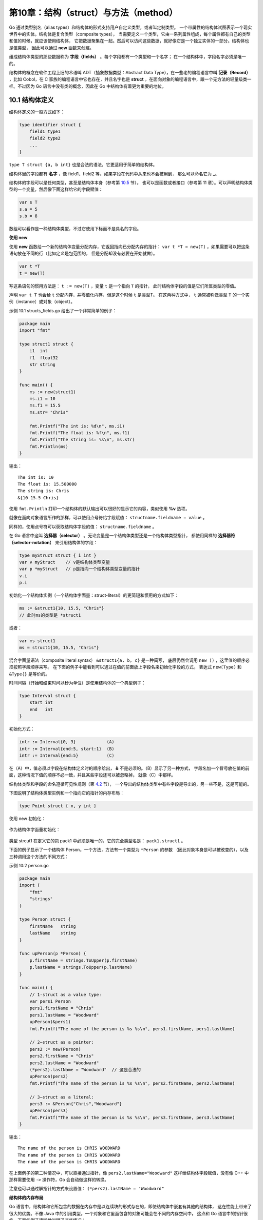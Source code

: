 第10章：结构（struct）与方法（method）
=======================================

Go 通过类型别名（alias types）和结构体的形式支持用户自定义类型，或者叫定制类型。
一个带属性的结构体试图表示一个现实世界中的实体。结构体是复合类型（composite types），
当需要定义一个类型，它由一系列属性组成，每个属性都有自己的类型和值的时候，就应该使用结构体，
它把数据聚集在一起。然后可以访问这些数据，就好像它是一个独立实体的一部分。结构体也是值类型，
因此可以通过 **new** 函数来创建。

组成结构体类型的那些数据称为 **字段（fields）** 。每个字段都有一个类型和一个名字；
在一个结构体中，字段名字必须是唯一的。

结构体的概念在软件工程上旧的术语叫 ADT（抽象数据类型：Abstract Data Type），在一些老的编程语言中叫 
**记录（Record）** ，比如 Cobol，在 C 家族的编程语言中它也存在，并且名字也是 
**struct** ，在面向对象的编程语言中，跟一个无方法的轻量级类一样。不过因为
Go 语言中没有类的概念，因此在 Go 中结构体有着更为重要的地位。

10.1 结构体定义
-----------------

结构体定义的一般方式如下：

.. code:: go

    type identifier struct {
        field1 type1
        field2 type2
        ...
    }

``type T struct {a, b int}`` 也是合法的语法，它更适用于简单的结构体。

结构体里的字段都有 **名字** ，像 field1、field2 等，如果字段在代码中从来也不会被用到，
那么可以命名它为 **_**。

结构体的字段可以是任何类型，甚至是结构体本身（参考第 `10.5 <10.5.md>`__ 节），
也可以是函数或者接口（参考第 11 章）。可以声明结构体类型的一个变量，然后像下面这样给它的字段赋值：

.. code:: go

    var s T
    s.a = 5
    s.b = 8

数组可以看作是一种结构体类型，不过它使用下标而不是具名的字段。

**使用 new**

使用 **new** 函数给一个新的结构体变量分配内存，它返回指向已分配内存的指针： 
``var t *T = new(T)`` ，如果需要可以把这条语句放在不同的行（比如定义是包范围的，
但是分配却没有必要在开始就做）。

.. code:: go

    var t *T
    t = new(T)

写这条语句的惯用方法是： ``t := new(T)`` ，变量 ``t`` 是一个指向 ``T`` 的指针，
此时结构体字段的值是它们所属类型的零值。

声明 ``var t T`` 也会给 ``t`` 分配内存，并零值化内存，但是这个时候 ``t`` 是类型T。
在这两种方式中， ``t`` 通常被称做类型 T 的一个实例（instance）或对象（object）。

示例 10.1 structs_fields.go
给出了一个非常简单的例子：

.. code:: go

    package main
    import "fmt"

    type struct1 struct {
        i1  int
        f1  float32
        str string
    }

    func main() {
        ms := new(struct1)
        ms.i1 = 10
        ms.f1 = 15.5
        ms.str= "Chris"

        fmt.Printf("The int is: %d\n", ms.i1)
        fmt.Printf("The float is: %f\n", ms.f1)
        fmt.Printf("The string is: %s\n", ms.str)
        fmt.Println(ms)
    }

输出：

::

    The int is: 10
    The float is: 15.500000
    The string is: Chris
    &{10 15.5 Chris}

使用 ``fmt.Println`` 打印一个结构体的默认输出可以很好的显示它的内容，类似使用 **%v** 选项。

就像在面向对象语言所作的那样，可以使用点号符给字段赋值： ``structname.fieldname = value`` 。

同样的，使用点号符可以获取结构体字段的值： ``structname.fieldname`` 。

在 Go 语言中这叫 **选择器（selector）** 。无论变量是一个结构体类型还是一个结构体类型指针，
都使用同样的 **选择器符（selector-notation）** 来引用结构体的字段：

.. code:: go

    type myStruct struct { i int }
    var v myStruct    // v是结构体类型变量
    var p *myStruct   // p是指向一个结构体类型变量的指针
    v.i
    p.i

初始化一个结构体实例（一个结构体字面量：struct-literal）的更简短和惯用的方式如下：

.. code:: go

        ms := &struct1{10, 15.5, "Chris"}
        // 此时ms的类型是 *struct1

或者：

.. code:: go

        var ms struct1
        ms = struct1{10, 15.5, "Chris"}

混合字面量语法（composite literal syntax） ``&struct1{a, b, c}`` 是一种简写，
底层仍然会调用 ``new ()`` ，这里值的顺序必须按照字段顺序来写。
在下面的例子中能看到可以通过在值的前面放上字段名来初始化字段的方式。
表达式 ``new(Type)`` 和 ``&Type{}`` 是等价的。

时间间隔（开始和结束时间以秒为单位）是使用结构体的一个典型例子：

.. code:: go

    type Interval struct {
        start int
        end   int
    }

初始化方式：

.. code:: go

    intr := Interval{0, 3}            (A)
    intr := Interval{end:5, start:1}  (B)
    intr := Interval{end:5}           (C)

在（A）中，值必须以字段在结构体定义时的顺序给出， **&** 不是必须的。（B）显示了另一种方式，
字段名加一个冒号放在值的前面，这种情况下值的顺序不必一致，并且某些字段还可以被忽略掉，
就像（C）中那样。

结构体类型和字段的命名遵循可见性规则（第 `4.2 <04.2.md>`__ 节），
一个导出的结构体类型中有些字段是导出的，另一些不是，这是可能的。

下图说明了结构体类型实例和一个指向它的指针的内存布局：

.. code:: go

    type Point struct { x, y int }

使用 new 初始化：

.. figure:: /_static/images/10.1_fig10.1-1.jpg
   :alt: 

作为结构体字面量初始化：

.. figure:: /_static/images/10.1_fig10.1-2.jpg
   :alt: 

类型 strcut1 在定义它的包 pack1 中必须是唯一的，它的完全类型名是： ``pack1.struct1`` 。

下面的例子显示了一个结构体 Person，一个方法，方法有一个类型为 ``*Person`` 的参数
（因此对象本身是可以被改变的），以及三种调用这个方法的不同方式：

示例 10.2 person.go

.. code:: go

    package main
    import (
        "fmt"
        "strings"
    )

    type Person struct {
        firstName   string
        lastName    string
    }

    func upPerson(p *Person) {
        p.firstName = strings.ToUpper(p.firstName)
        p.lastName = strings.ToUpper(p.lastName)
    }

    func main() {
        // 1-struct as a value type:
        var pers1 Person
        pers1.firstName = "Chris"
        pers1.lastName = "Woodward"
        upPerson(&pers1)
        fmt.Printf("The name of the person is %s %s\n", pers1.firstName, pers1.lastName)

        // 2—struct as a pointer:
        pers2 := new(Person)
        pers2.firstName = "Chris"
        pers2.lastName = "Woodward"
        (*pers2).lastName = "Woodward"  // 这是合法的
        upPerson(pers2)
        fmt.Printf("The name of the person is %s %s\n", pers2.firstName, pers2.lastName)

        // 3—struct as a literal:
        pers3 := &Person{"Chris","Woodward"}
        upPerson(pers3)
        fmt.Printf("The name of the person is %s %s\n", pers3.firstName, pers3.lastName)
    }

输出：

::

    The name of the person is CHRIS WOODWARD
    The name of the person is CHRIS WOODWARD
    The name of the person is CHRIS WOODWARD

在上面例子的第二种情况中，可以直接通过指针，像 ``pers2.lastName="Woodward"`` 
这样给结构体字段赋值，没有像 C++ 中那样需要使用 ``->`` 操作符，Go 会自动做这样的转换。

注意也可以通过解指针的方式来设置值： ``(*pers2).lastName = "Woodward"``

**结构体的内存布局**

Go 语言中，结构体和它所包含的数据在内存中是以连续块的形式存在的，即使结构体中嵌套有其他的结构体，
这在性能上带来了很大的优势。不像 Java 中的引用类型，一个对象和它里面包含的对象可能会在不同的内存空间中，
这点和 Go 语言中的指针很像。下面的例子清晰地说明了这些情况：

.. code:: go

    type Rect1 struct {Min, Max Point }
    type Rect2 struct {Min, Max *Point }

.. figure:: /_static/images/10.1_fig10.2.jpg
   :alt: 

**递归结构体**

结构体类型可以通过引用自身来定义。这在定义链表或二叉树的元素（通常叫节点）时特别有用，
此时节点包含指向临近节点的链接（地址）。如下所示，链表中的 ``su`` ，树中的 ``ri`` 
和 ``le`` 分别是指向别的节点的指针。

链表：

.. figure:: /_static/images/10.1_fig10.3.jpg
   :alt: 

这块的 ``data`` 字段用于存放有效数据（比如 float64）， ``su`` 指针指向后继节点。

Go 代码：

.. code:: go

    type Node struct {
        data    float64
        su      *Node
    }

链表中的第一个元素叫 ``head`` ，它指向第二个元素；最后一个元素叫 ``tail`` ，它没有后继元素，
所以它的 ``su`` 为 nil 值。当然真实的链接会有很多数据节点，并且链表可以动态增长或收缩。

同样地可以定义一个双向链表，它有一个前趋节点 ``pr`` 和一个后继节点 ``su`` ：

.. code:: go

    type Node struct {
        pr      *Node
        data    float64
        su      *Node
    }

二叉树：

.. figure:: /_static/images/10.1_fig10.4.jpg
   :alt: 

二叉树中每个节点最多能链接至两个节点：左节点（le）和右节点（ri），这两个节点本身又可以有左右节点，
依次类推。树的顶层节点叫根节点（ **root** ），底层没有子节点的节点叫叶子节点（ **leaves** ），
叶子节点的 ``le`` 和 ``ri`` 指针为 nil 值。在 Go 中可以如下定义二叉树：

.. code:: go

    type Tree strcut {
        le      *Tree
        data    float64
        ri      *Tree
    }

**结构体转换**

Go 中的类型转换遵循严格的规则。当为结构体定义了一个 alias 类型时，此结构体类型和它的 
alias 类型都有相同的底层类型，它们可以如示例 10.3 那样互相转换，
同时需要注意其中非法赋值或转换引起的编译错误。

示例 10.3：

.. code:: go

    package main
    import "fmt"

    type number struct {
        f float32
    }

    type nr number   // alias type

    func main() {
        a := number{5.0}
        b := nr{5.0}
        // var i float32 = b   // compile-error: cannot use b (type nr) as type float32 in assignment
        // var i = float32(b)  // compile-error: cannot convert b (type nr) to type float32
        // var c number = b    // compile-error: cannot use b (type nr) as type number in assignment
        // needs a conversion:
        var c = number(b)
        fmt.Println(a, b, c)
    }

输出：

::

    {5} {5} {5}

**练习 10.1** vcard.go：

定义结构体 Address 和 VCard，后者包含一个人的名字、地址编号、出生日期和图像，
试着选择正确的数据类型。构建一个自己的 vcard 并打印它的内容。

::

    提示：
    VCard 必须包含住址，它应该以值类型还是以指针类型放在 VCard 中呢？
    第二种会好点，因为它占用内存少。包含一个名字和两个指向地址的指针的 Address 结构体可以使用 %v 打印：
    {Kersschot 0x126d2b80 0x126d2be0}

**>>参考答案**

.. code:: go

    package main

    import (
        "fmt"
        "time"
    )

    type Address struct {
        Street           string
        HouseNumber      uint32
        HouseNumberAddOn string
        POBox            string
        ZipCode          string
        City             string
        Country          string
    }

    type VCard struct {
        FirstName string
        LastName  string
        NickName  string
        BirtDate  time.Time
        Photo     string
        Addresses map[string]*Address
    }

    func main() {
        addr1 := &Address{"Elfenstraat", 12, "", "", "2600", "Mechelen", "België"}
        addr2 := &Address{"Heideland", 28, "", "", "2640", "Mortsel", "België"}
        addrs := make(map[string]*Address)
        addrs["youth"] = addr1
        addrs["now"] = addr2
        birthdt := time.Date(1956, 1, 17, 15, 4, 5, 0, time.Local)
        photo := "MyDocuments/MyPhotos/photo1.jpg"
        vcard := &VCard{"Ivo", "Balbaert", "", birthdt, photo, addrs}
        fmt.Printf("Here is the full VCard: %v\n", vcard)
        fmt.Printf("My Addresses are:\n %v\n %v", addr1, addr2)
    }

    /* Output:
    Here is the full VCard: &{Ivo Balbaert  Sun Jan 17 15:04:05 +0000 1956 MyDocuments/MyPhotos/photo1.jpg map[now:0x126d57c0 youth:0x126d5500]}
    My Addresses are:
    &{Elfenstraat 12   2600 Mechelen België}
    &{Heideland 28   2640 Mortsel België}
    */

**练习 10.2** personex1.go：

修改 personex1.go，使它的参数 upPerson 不是一个指针，解释下二者的区别。

**>>参考答案**

.. code:: go

    package main

    import (
        "fmt"
        "strings"
    )

    type Person struct {
        firstName string
        lastName  string
    }

    func upPerson(p Person) {
        p.firstName = strings.ToUpper(p.firstName)
        p.lastName = strings.ToUpper(p.lastName)
    }

    func main() {
        // 1- struct as a value type:
        var pers1 Person
        pers1.firstName = "Chris"
        pers1.lastName = "Woodward"
        upPerson(pers1)
        fmt.Printf("The name of the person is %s %s\n", pers1.firstName, pers1.lastName)
        // 2 - struct as a pointer:
        pers2 := new(Person)
        pers2.firstName = "Chris"
        pers2.lastName = "Woodward"
        upPerson(*pers2)
        fmt.Printf("The name of the person is %s %s\n", pers2.firstName, pers2.lastName)
        // 3 - struct as a literal:
        pers3 := &Person{"Chris", "Woodward"}
        upPerson(*pers3)
        fmt.Printf("The name of the person is %s %s\n", pers3.firstName, pers3.lastName)
    }

    /* Output:
    The name of the person is Chris Woodward
    The name of the person is Chris Woodward
    The name of the person is Chris Woodward
    */

**练习 10.3** point.go：

使用坐标 X、Y 定义一个二维 Point 结构体。同样地，对一个三维点使用它的极坐标定义一个 Polar
结构体。实现一个 ``Abs()`` 方法来计算一个 Point 表示的向量的长度，实现一个 ``Scale``
方法，它将点的坐标乘以一个尺度因子（提示：使用 ``math`` 包里的 ``Sqrt`` 函数）
（function Scale that multiplies the coordinates of a point with a scale factor）。

**>>参考答案**

.. code:: go

    package main

    import (
        "fmt"
        "math"
    )

    type Point struct {
        X, Y float64
    }

    type Point3 struct {
        X, Y, Z float64
    }

    type Polar struct {
        R, T float64
    }

    func Abs(p *Point) float64 {
        return math.Sqrt(float64(p.X*p.X + p.Y*p.Y))
    }

    func Scale(p *Point, s float64) (q Point) {
        q.X = p.X * s
        q.Y = p.Y * s
        return
    }

    func main() {
        p1 := new(Point)
        p1.X = 3
        p1.Y = 4
        fmt.Printf("The length of the vector p1 is: %f\n", Abs(p1))

        p2 := &Point{4, 5}
        fmt.Printf("The length of the vector p2 is: %f\n", Abs(p2))

        q := Scale(p1, 5)
        fmt.Printf("The length of the vector q is: %f\n", Abs(&q))
        fmt.Printf("Point p1 scaled by 5 has the following coordinates: X %f - Y %f", q.X, q.Y)
    }

    /* Output:
    The length of the vector p1 is: 5.000000
    The length of the vector p2 is: 6.403124
    The length of the vector q is: 25.000000
    Point p1 scaled by 5 has the following coordinates: X 15.000000 - Y 20.000000
    */

**练习 10.4** rectangle.go：

定义一个 Rectangle 结构体，它的长和宽是 int 类型，并定义方法 ``Area()``
和 ``Perimeter()`` ，然后进行测试。

**>>参考答案**

.. code:: go

    // rectangle.go
    package main

    import "fmt"

    type Rectangle struct {
        length, width int
    }

    func (r *Rectangle) Area() int {
        return r.length * r.width
    }

    func (r *Rectangle) Perimeter() int {
        return 2 * (r.length + r.width)
    }

    func main() {
        r1 := Rectangle{4, 3}
        fmt.Println("Rectangle is: ", r1)
        fmt.Println("Rectangle area is: ", r1.Area())
        fmt.Println("Rectangle perimeter is: ", r1.Perimeter())
    }

    /* Output:
    Rectangle is:  {4 3}
    Rectangle area is:  12
    Rectangle perimeter is:  14
    */

10.2 使用工厂方法创建结构体实例
--------------------------------

10.2.1 结构体工厂
+++++++++++++++++++

Go 语言不支持面向对象编程语言中那样的构造子方法，但是可以很容易的在 Go 中实现“构造子工厂”方法。
为了方便通常会为类型定义一个工厂，按惯例，工厂的名字以 new 或 New 
开头。假设定义了如下的 File 结构体类型：

.. code:: go

    type File struct {
        fd      int     // 文件描述符
        name    string  // 文件名
    }

下面是这个结构体类型对应的工厂方法，它返回一个指向结构体实例的指针：

.. code:: go

    func NewFile(fd int, name string) *File {
        if fd < 0 {
            return nil
        }

        return &File{fd, name}
    }

然后这样调用它：

.. code:: go

    f := NewFile(10, "./test.txt")

在 Go 语言中常常像上面这样在工厂方法里使用初始化来简便的实现构造函数。

如果 ``File`` 是一个结构体类型，那么表达式 ``new(File)`` 和 ``&File{}`` 是等价的。

这可以和大多数面向对象编程语言中笨拙的初始化方式做个比较： ``File f = new File(...)`` 。

我们可以说是工厂实例化了类型的一个对象，就像在基于类的OO语言中那样。

如果想知道结构体类型T的一个实例占用了多少内存，可以使用： ``size := unsafe.Sizeof(T{})`` 。

**如何强制使用工厂方法**

通过应用可见性规则参考 `4.2.1节 <04.2.md>`__ 、 `9.5 节 <09.5.md>`__ 就可以禁止使用 new
函数，强制用户使用工厂方法，从而使类型变成私有的，就像在面向对象语言中那样。

.. code:: go

    type matrix struct {
        ...
    }

    func NewMatrix(params) *matrix {
        m := new(matrix) // 初始化 m
        return m
    }

在其他包里使用工厂方法：

.. code:: go

    package main
    import "matrix"
    ...
    wrong := new(matrix.matrix)     // 编译失败（matrix 是私有的）
    right := matrix.NewMatrix(...)  // 实例化 matrix 的唯一方式

10.2.2 map 和 struct vs new() 和 make()
++++++++++++++++++++++++++++++++++++++++++

new 和 make 这两个内置函数已经在第 `7.2.4 <07.2.md>`__ 节通过切片的例子说明过一次。

现在为止我们已经见到了可以使用 ``make()`` 的三种类型中的其中两个：

::

    slices  /  maps / channels（见第 14 章）

下面的例子说明了在映射上使用 new 和 make 的区别以及可能发生的错误：

示例 10.4 new\_make.go（不能编译）

.. code:: go

    package main

    type Foo map[string]string
    type Bar struct {
        thingOne string
        thingTwo int
    }

    func main() {
        // OK
        y := new(Bar)
        (*y).thingOne = "hello"
        (*y).thingTwo = 1

        // NOT OK
        z := make(Bar) // 编译错误：cannot make type Bar
        (*z).thingOne = "hello"
        (*z).thingTwo = 1

        // OK
        x := make(Foo)
        x["x"] = "goodbye"
        x["y"] = "world"

        // NOT OK
        u := new(Foo)
        (*u)["x"] = "goodbye" // 运行时错误!! panic: assignment to entry in nil map
        (*u)["y"] = "world"
    }

试图 ``make()`` 一个结构体变量，会引发一个编译错误，这还不是太糟糕，但是
``new()`` 一个映射并试图使用数据填充它，将会引发运行时错误！ 因为
``new(Foo)`` 返回的是一个指向 ``nil``
的指针，它尚未被分配内存。所以在使用 ``map`` 时要特别谨慎。

10.3 使用自定义包中的结构体
----------------------------

下面的例子中，main.go 使用了一个结构体，它来自 struct_pack 下的包
structPack。

示例 10.5
`structPack.go <examples/chapter_10/struct_pack/structPack.go>`__\ ：

.. code:: go

    package structPack

    type ExpStruct struct {
        Mi1 int
        Mf1 float32
    }

示例 10.6 `main.go <examples/chapter_10/main.go>`__ ：

.. code:: go

    package main
    import (
        "fmt"
        "./struct_pack/structPack"
    )

    func main() {
        struct1 := new(structPack.ExpStruct)
        struct1.Mi1 = 10
        struct1.Mf1 = 16.

        fmt.Printf("Mi1 = %d\n", struct1.Mi1)
        fmt.Printf("Mf1 = %f\n", struct1.Mf1)
    }

输出：

::

    Mi1 = 10
    Mf1 = 16.000000

10.4 带标签的结构体
--------------------

结构体中的字段除了有名字和类型外，还可以有一个可选的标签（tag）：它是一个附属于字段的字符串，
可以是文档或其他的重要标记。标签的内容不可以在一般的编程中使用，只有包 ``reflect`` 
能获取它。我们将在下一章（第 `11.10 节 <11.10.md>`__ ）中深入的探讨 ``reflect`` 包，
它可以在运行时自省类型、属性和方法，比如：在一个变量上调用 ``reflect.TypeOf()``
可以获取变量的正确类型，如果变量是一个结构体类型，就可以通过 Field 来索引结构体的字段，
然后就可以使用 Tag 属性。

示例 10.7 `struct\_tag.go <examples/chapter_10/struct_tag.go>`__ ：

.. code:: go

    package main

    import (
        "fmt"
        "reflect"
    )

    type TagType struct { // tags
        field1 bool   "An important answer"
        field2 string "The name of the thing"
        field3 int    "How much there are"
    }

    func main() {
        tt := TagType{true, "Barak Obama", 1}
        for i := 0; i < 3; i++ {
            refTag(tt, i)
        }
    }

    func refTag(tt TagType, ix int) {
        ttType := reflect.TypeOf(tt)
        ixField := ttType.Field(ix)
        fmt.Printf("%v\n", ixField.Tag)
    }

输出：

::

    An important answer
    The name of the thing
    How much there are

10.5 匿名字段和内嵌结构体
--------------------------

10.5.1 定义
+++++++++++++++

结构体可以包含一个或多个
**匿名（或内嵌）字段** ，即这些字段没有显式的名字，只有字段的类型是必须的，此时类型就是字段的名字。
匿名字段本身可以是一个结构体类型，即 **结构体可以包含内嵌结构体** 。

可以粗略地将这个和面向对象语言中的继承概念相比较，随后将会看到它被用来模拟类似继承的行为。
Go 语言中的继承是通过内嵌或组合来实现的，所以可以说，在 Go 语言中，相比较于继承，组合更受青睐。

考虑如下的程序：

示例 10.8
`structs_anonymous_fields.go <examples/chapter_10/structs_anonymous_fields.go>`__ ：

.. code:: go

    package main

    import "fmt"

    type innerS struct {
        in1 int
        in2 int
    }

    type outerS struct {
        b    int
        c    float32
        int  // anonymous field
        innerS //anonymous field
    }

    func main() {
        outer := new(outerS)
        outer.b = 6
        outer.c = 7.5
        outer.int = 60
        outer.in1 = 5
        outer.in2 = 10

        fmt.Printf("outer.b is: %d\n", outer.b)
        fmt.Printf("outer.c is: %f\n", outer.c)
        fmt.Printf("outer.int is: %d\n", outer.int)
        fmt.Printf("outer.in1 is: %d\n", outer.in1)
        fmt.Printf("outer.in2 is: %d\n", outer.in2)

        // 使用结构体字面量
        outer2 := outerS{6, 7.5, 60, innerS{5, 10}}
        fmt.Println("outer2 is:", outer2)
    }

输出：

::

    outer.b is: 6
    outer.c is: 7.500000
    outer.int is: 60
    outer.in1 is: 5
    outer.in2 is: 10
    outer2 is:{6 7.5 60 {5 10}}

通过类型 ``outer.int`` 的名字来获取存储在匿名字段中的数据，于是可以得出一个结论：
在一个结构体中对于每一种数据类型只能有一个匿名字段。

10.5.2 内嵌结构体
+++++++++++++++++++

同样地结构体也是一种数据类型，所以它也可以作为一个匿名字段来使用，如同上面例子中那样。
外层结构体通过 ``outer.in1`` 直接进入内层结构体的字段，内嵌结构体甚至可以来自其他包。
内层结构体被简单的插入或者内嵌进外层结构体。这个简单的“继承”机制提供了一种方式，
使得可以从另外一个或一些类型继承部分或全部实现。

另外一个例子：

示例 10.9
`embedd_struct.go <examples/chapter_10/embedd_struct.go>`__ ：

.. code:: go

    package main

    import "fmt"

    type A struct {
        ax, ay int
    }

    type B struct {
        A
        bx, by float32
    }

    func main() {
        b := B{A{1, 2}, 3.0, 4.0}
        fmt.Println(b.ax, b.ay, b.bx, b.by)
        fmt.Println(b.A)
    }

输出：

::

    1 2 3 4
    {1 2}

**练习 10.5** anonymous_struct.go：

创建一个结构体，它有一个具名的 float 字段，2 个匿名字段，类型分别是 int
和 string。通过结构体字面量新建一个结构体实例并打印它的内容。

**>>参考答案**

.. code:: go

    package main

    import "fmt"

    type C struct {
        x float32
        int
        string
    }

    func main() {
        c := C{3.14, 7, "hello"}
        fmt.Println(c.x, c.int, c.string) // output: 3.14 7 hello
        fmt.Println(c)                    // output: {3.14 7 hello}
    }

10.5.3 命名冲突
+++++++++++++++++

当两个字段拥有相同的名字（可能是继承来的名字）时该怎么办呢？

1. 外层名字会覆盖内层名字（但是两者的内存空间都保留），这提供了一种重载字段或方法的方式；
2. 如果相同的名字在同一级别出现了两次，如果这个名字被程序使用了，将会引发一个错误（不使用没关系）。
   没有办法来解决这种问题引起的二义性，必须由程序员自己修正。

例子：

.. code:: go

    type A struct {a int}
    type B struct {a, b int}

    type C struct {A; B}
    var c C

规则 2：使用 ``c.a`` 是错误的，到底是 ``c.A.a`` 还是 ``c.B.a`` 呢？会导致编译器错误： 
**ambiguous DOT reference c.a disambiguate with either c.A.a or c.B.a** 。

.. code:: go

    type D struct {B; b float32}
    var d D

规则1：使用 ``d.b`` 是没问题的：它是 float32，而不是 ``B`` 的
``b`` 。如果想要内层的 ``b`` 可以通过 ``d.B.b`` 得到。

10.6 方法
------------

10.6.1 方法是什么
+++++++++++++++++++

在 Go 语言中，结构体就像是类的一种简化形式，那么面向对象程序员可能会问：类的方法在哪里呢？
在 Go 中有一个概念，它和方法有着同样的名字，并且大体上意思相同：Go 方法是作用在接收者（receiver）
上的一个函数，接收者是某种类型的变量。因此方法是一种特殊类型的函数。

接收者类型可以是（几乎）任何类型，不仅仅是结构体类型：任何类型都可以有方法，甚至可以是函数类型，
可以是 int、bool、string 或数组的别名类型。但是接收者不能是一个接口类型
（参考第 11 章），因为接口是一个抽象定义，但是方法却是具体实现；如果这样做会引发一个编译错误： 
**invalid receiver type…** 。

最后接收者不能是一个指针类型，但是它可以是任何其他允许类型的指针。

一个类型加上它的方法等价于面向对象中的一个类。一个重要的区别是：在 Go
中，类型的代码和绑定在它上面的方法的代码可以不放置在一起，它们可以存在在不同的源文件，
唯一的要求是：它们必须是同一个包的。

类型 T（或 \*T）上的所有方法的集合叫做类型 T（或 \*T）的方法集（method set）。

因为方法是函数，所以同样的，不允许方法重载，即对于一个类型只能有一个给定名称的方法。
但是如果基于接收者类型，是有重载的：具有同样名字的方法可以在
2 个或多个不同的接收者类型上存在，比如在同一个包里这么做是允许的：

.. code:: go

    func (a *denseMatrix) Add(b Matrix) Matrix
    func (a *sparseMatrix) Add(b Matrix) Matrix

别名类型没有原始类型上已经定义过的方法。

定义方法的一般格式如下：

.. code:: go

    func (recv receiver_type) methodName(parameter_list) (return_value_list) { ... }

在方法名之前， ``func`` 关键字之后的括号中指定 receiver。

如果 ``recv`` 是 receiver 的实例，Method1 是它的方法名，那么方法调用遵循传统的 ``object.name``
选择器符号： **recv.Method1()** 。

如果 ``recv`` 是一个指针，Go 会自动解引用。

如果方法不需要使用 ``recv`` 的值，可以用 **_** 替换它，比如：

.. code:: go

    func (_ receiver_type) methodName(parameter_list) (return_value_list) { ... }

``recv`` 就像是面向对象语言中的 ``this`` 或 ``self`` ，但是 Go
中并没有这两个关键字。随个人喜好，你可以使用 ``this`` 或 ``self`` 作为
receiver 的名字。下面是一个结构体上的简单方法的例子：

示例 10.10 method.go：

.. code:: go

    package main

    import "fmt"

    type TwoInts struct {
        a int
        b int
    }

    func main() {
        two1 := new(TwoInts)
        two1.a = 12
        two1.b = 10

        fmt.Printf("The sum is: %d\n", two1.AddThem())
        fmt.Printf("Add them to the param: %d\n", two1.AddToParam(20))

        two2 := TwoInts{3, 4}
        fmt.Printf("The sum is: %d\n", two2.AddThem())
    }

    func (tn *TwoInts) AddThem() int {
        return tn.a + tn.b
    }

    func (tn *TwoInts) AddToParam(param int) int {
        return tn.a + tn.b + param
    }

输出：

::

    The sum is: 22
    Add them to the param: 42
    The sum is: 7

下面是非结构体类型上方法的例子：

示例 10.11 method2.go：

.. code:: go

    package main

    import "fmt"

    type IntVector []int

    func (v IntVector) Sum() (s int) {
        for _, x := range v {
            s += x
        }
        return
    }

    func main() {
        fmt.Println(IntVector{1, 2, 3}.Sum()) // 输出是6
    }

**练习 10.6** employee_salary.go

定义结构体 ``employee`` ，它有一个 ``salary`` 字段，给这个结构体定义一个方法 ``giveRaise``
来按照指定的百分比增加薪水。

**>>参考答案**

.. code:: go

    // methods1.go
    package main

    import "fmt"

    /* basic data structure upon with we'll define methods */
    type employee struct {
        salary float32
    }

    /* a method which will add a specified percent to an
    employees salary */
    func (this *employee) giveRaise(pct float32) {
        this.salary += this.salary * pct
    }

    func main() {
        /* create an employee instance */
        var e = new(employee)
        e.salary = 100000
        /* call our method */
        e.giveRaise(0.04)
        fmt.Printf("Employee now makes %f", e.salary)
    }

    // Employee now makes 104000.000000

**练习 10.7** iteration_list.go

下面这段代码有什么错？

.. code:: go

    package main

    import "container/list"

    func (p *list.List) Iter() {
        // ...
    }

    func main() {
        lst := new(list.List)
        for _= range lst.Iter() {
        }
    }

类型和作用在它上面定义的方法必须在同一个包里定义，这就是为什么不能在
int、float 或类似这些的类型上定义方法。试图在 int
类型上定义方法会得到一个编译错误：

::

    cannot define new methods on non-local type int

比如想在 ``time.Time`` 上定义如下方法：

.. code:: go

    func (t time.Time) first3Chars() string {
        return time.LocalTime().String()[0:3]
    }

类型在其他的，或是非本地的包里定义，在它上面定义方法都会得到和上面同样的错误。

但是有一个间接的方式：可以先定义该类型（比如：int 或
float）的别名类型，然后再为别名类型定义方法。或者像下面这样将它作为匿名类型嵌入在一个新的结构体中。
当然方法只在这个别名类型上有效。

示例 10.12 method_on_time.go：

.. code:: go

    package main

    import (
        "fmt"
        "time"
    )

    type myTime struct {
        time.Time //anonymous field
    }

    func (t myTime) first3Chars() string {
        return t.Time.String()[0:3]
    }
    func main() {
        m := myTime{time.Now()}
        // 调用匿名Time上的String方法
        fmt.Println("Full time now:", m.String())
        // 调用myTime.first3Chars
        fmt.Println("First 3 chars:", m.first3Chars())
    }

    /* Output:
    Full time now: Mon Oct 24 15:34:54 Romance Daylight Time 2011
    First 3 chars: Mon
    */

10.6.2 函数和方法的区别
+++++++++++++++++++++++++

函数将变量作为参数： **Function1(recv)**

方法在变量上被调用： **recv.Method1()**

在接收者是指针时，方法可以改变接收者的值（或状态），这点函数也可以做到（当参数作为指针传递，
即通过引用调用时，函数也可以改变参数的状态）。

**不要忘记 Method1 后边的括号 ()，否则会引发编译器错误： method recv.Method1 is not an expression, must be called**

接收者必须有一个显式的名字，这个名字必须在方法中被使用。

**receiver_type** 叫做 **（接收者）基本类型** ，这个类型必须在和方法同样的包中被声明。

在 Go 中，（接收者）类型关联的方法不写在类型结构里面，就像类那样；耦合更加宽松；
类型和方法之间的关联由接收者来建立。

**方法没有和数据定义（结构体）混在一起：它们是正交的类型；表示（数据）和行为（方法）是独立的。**

10.6.3 指针或值作为接收者
++++++++++++++++++++++++++

鉴于性能的原因， ``recv`` 最常见的是一个指向 receiver_type
的指针（因为我们不想要一个实例的拷贝，如果按值调用的话就会是这样），特别是在
receiver 类型是结构体时，就更是如此了。

如果想要方法改变接收者的数据，就在接收者的指针类型上定义该方法。否则，就在普通的值类型上定义方法。

下面的例子 ``pointer_value.go`` 作了说明： ``change()`` 接受一个指向 B
的指针，并改变它内部的成员； ``write()`` 通过拷贝接受 B
的值并只输出B的内容。注意 Go 为我们做了探测工作，我们自己并没有指出是否在指针上调用方法，Go
替我们做了这些事情。b1 是值而 b2 是指针，方法都支持运行了。

示例 10.13 pointer_value.go：

.. code:: go

    package main

    import (
        "fmt"
    )

    type B struct {
        thing int
    }

    func (b *B) change() { b.thing = 1 }

    func (b B) write() string { return fmt.Sprint(b) }

    func main() {
        var b1 B // b1是值
        b1.change()
        fmt.Println(b1.write())

        b2 := new(B) // b2是指针
        b2.change()
        fmt.Println(b2.write())
    }

    /* 输出：
    {1}
    {1}
    */

试着在 ``write()`` 中改变接收者b的值：将会看到它可以正常编译，但是开始的
b 没有被改变。

我们知道方法将指针作为接收者不是必须的，如下面的例子，我们只是需要
``Point3`` 的值来做计算：

.. code:: go

    type Point3 struct { x, y, z float64 }
    // A method on Point3
    func (p Point3) Abs() float64 {
        return math.Sqrt(p.x*p.x + p.y*p.y + p.z*p.z)
    }

这样做稍微有点昂贵，因为 ``Point3``
是作为值传递给方法的，因此传递的是它的拷贝，这在 Go
中是合法的。也可以在指向这个类型的指针上调用此方法（会自动解引用）。

假设 ``p3`` 定义为一个指针： ``p3 := &Point{ 3, 4, 5}`` 。

可以使用 ``p3.Abs()`` 来替代 ``(*p3).Abs()`` 。

像例子 10.10（method1.go）中接收者类型是 ``*TwoInts`` 的方法 ``AddThem()`` ，它能在类型 ``TwoInts``
的值上被调用，这是自动间接发生的。

因此 ``two2.AddThem`` 可以替代 ``(&two2).AddThem()`` 。

在值和指针上调用方法：

可以有连接到类型的方法，也可以有连接到类型指针的方法。

但是这没关系：对于类型 T，如果在 \*T 上存在方法 ``Meth()`` ，并且 ``t``
是这个类型的变量，那么 ``t.Meth()`` 会被自动转换为 ``(&t).Meth()`` 。

**指针方法和值方法都可以在指针或非指针上被调用** ，如下面程序所示，类型
``List`` 在值上有一个方法 ``Len()`` ，在指针上有一个方法
``Append()`` ，但是可以看到两个方法都可以在两种类型的变量上被调用。

示例 10.14 methodset1.go：

.. code:: go

    package main

    import (
        "fmt"
    )

    type List []int

    func (l List) Len() int        { return len(l) }
    func (l *List) Append(val int) { *l = append(*l, val) }

    func main() {
        // 值
        var lst List
        lst.Append(1)
        fmt.Printf("%v (len: %d)", lst, lst.Len()) // [1] (len: 1)

        // 指针
        plst := new(List)
        plst.Append(2)
        fmt.Printf("%v (len: %d)", plst, plst.Len()) // &[2] (len: 1)
    }

10.6.4 方法和未导出字段
++++++++++++++++++++++++

考虑 ``person2.go`` 中的 ``person`` 包：类型 ``Person``
被明确的导出了，但是它的字段没有被导出。例如在 ``use_person2.go`` 中
``p.firstName`` 就是错误的。该如何在另一个程序中修改或者只是读取一个
``Person`` 的名字呢？

这可以通过面向对象语言一个众所周知的技术来完成：提供 getter 和 setter
方法。对于 setter 方法使用 Set 前缀，对于 getter 方法只使用成员名。

示例 10.15 person2.go：

.. code:: go

    package person

    type Person struct {
        firstName string
        lastName  string
    }

    func (p *Person) FirstName() string {
        return p.firstName
    }

    func (p *Person) SetFirstName(newName string) {
        p.firstName = newName
    }

示例 10.16 use_person2.go：

.. code:: go

    package main

    import (
        "./person"
        "fmt"
    )

    func main() {
        p := new(person.Person)
        // p.firstName undefined
        // (cannot refer to unexported field or method firstName)
        // p.firstName = "Eric"
        p.SetFirstName("Eric")
        fmt.Println(p.FirstName()) // Output: Eric
    }

**并发访问对象**

对象的字段（属性）不应该由 2 个或 2
个以上的不同线程在同一时间去改变。如果在程序发生这种情况，为了安全并发访问，可以使用包
``sync``\ （参考第 9.3 节）中的方法。在第 14.17 节中我们会通过
goroutines 和 channels 探索另一种方式。

10.6.5 内嵌类型的方法和继承
+++++++++++++++++++++++++++++

当一个匿名类型被内嵌在结构体中时，匿名类型的可见方法也同样被内嵌，这在效果上等同于外层类型
**继承** 了这些方法： **将父类型放在子类型中来实现亚型** 。
这个机制提供了一种简单的方式来模拟经典面向对象语言中的子类和继承相关的效果，也类似
Ruby 中的混入（mixin）。

下面是一个示例（可以在练习 10.8 中进一步学习）：假定有一个 ``Engine``
接口类型，一个 ``Car`` 结构体类型，它包含一个 ``Engine`` 类型的匿名字段：

.. code:: go

    type Engine interface {
        Start()
        Stop()
    }

    type Car struct {
        Engine
    }

我们可以构建如下的代码：

.. code:: go

    func (c *Car) GoToWorkIn() {
        // get in car
        c.Start()
        // drive to work
        c.Stop()
        // get out of car
    }

下面是 ``method3.go``
的完整例子，它展示了内嵌结构体上的方法可以直接在外层类型的实例上调用：

示例 10.17 method3.go：

.. code:: go

    package main

    import (
        "fmt"
        "math"
    )

    type Point struct {
        x, y float64
    }

    func (p *Point) Abs() float64 {
        return math.Sqrt(p.x*p.x + p.y*p.y)
    }

    type NamedPoint struct {
        Point
        name string
    }

    func main() {
        n := &NamedPoint{Point{3, 4}, "Pythagoras"}
        fmt.Println(n.Abs()) // 打印5
    }

内嵌将一个已存在类型的字段和方法注入到了另一个类型里：匿名字段上的方法“晋升”成为了外层类型的方法。
当然类型可以有只作用于本身实例而不作用于内嵌“父”类型上的方法，

可以覆写方法（像字段一样）：和内嵌类型方法具有同样名字的外层类型的方法会覆写内嵌类型对应的方法。

在示例 10.18 method4.go 中添加：

.. code:: go

    func (n *NamedPoint) Abs() float64 {
        return n.Point.Abs() * 100.
    }

现在 ``fmt.Println(n.Abs())`` 会打印 ``500`` 。

因为一个结构体可以嵌入多个匿名类型，所以实际上我们可以有一个简单版本的多重继承，就像： 
``type Child struct { Father; Mother}`` 。在第 10.6.7 节中会进一步讨论这个问题。

结构体内嵌和自己在同一个包中的结构体时，可以彼此访问对方所有的字段和方法。

**练习 10.8** inheritance_car.go

    创建一个上面 ``Car`` 和 ``Engine`` 可运行的例子，并且给 ``Car`` 类型一个
    ``wheelCount`` 字段和一个 ``numberOfWheels()`` 方法。

    创建一个 ``Mercedes`` 类型，它内嵌 ``Car`` ，并新建 ``Mercedes``
    的一个实例，然后调用它的方法。

    然后仅在 ``Mercedes`` 类型上创建方法 ``sayHiToMerkel()`` 并调用它。

**>>参考答案**

.. code:: go

    // inheritance_car.go
    package main

    import (
        "fmt"
    )

    type Engine interface {
        Start()
        Stop()
    }

    type Car struct {
        wheelCount int
        Engine
    }

    // define a behavior for Car
    func (car Car) numberOfWheels() int {
        return car.wheelCount
    }

    type Mercedes struct {
        Car //anonymous field Car
    }

    // a behavior only available for the Mercedes
    func (m *Mercedes) sayHiToMerkel() {
        fmt.Println("Hi Angela!")
    }

    func (c *Car) Start() {
        fmt.Println("Car is started")
    }

    func (c *Car) Stop() {
        fmt.Println("Car is stopped")
    }

    func (c *Car) GoToWorkIn() {
        // get in car
        c.Start()
        // drive to work
        c.Stop()
        // get out of car
    }

    func main() {
        m := Mercedes{Car{4, nil}}
        fmt.Println("A Mercedes has this many wheels: ", m.numberOfWheels())
        m.GoToWorkIn()
        m.sayHiToMerkel()
    }

    /* Output:
    A Mercedes has this many wheels:  4
    Car is started
    Car is stopped
    Hi Angela!
    */

10.6.6 如何在类型中嵌入功能
+++++++++++++++++++++++++++++

主要有两种方法来实现在类型中嵌入功能：

A：聚合（或组合）：包含一个所需功能类型的具名字段。

B：内嵌：内嵌（匿名地）所需功能类型，像前一节 10.6.5 所演示的那样。

为了使这些概念具体化，假设有一个 ``Customer`` 类型，我们想让它通过
``Log`` 类型来包含日志功能， ``Log``
类型只是简单地包含一个累积的消息（当然它可以是复杂的）。如果想让特定类型都具备日志功能，
你可以实现一个这样的 ``Log`` 类型，然后将它作为特定类型的一个字段，并提供
``Log()`` ，它返回这个日志的引用。

方式 A 可以通过如下方法实现（使用了第 10.7 节中的 ``String()`` 功能）：

示例 10.19 embed_func1.go：

.. code:: go

    package main

    import (
        "fmt"
    )

    type Log struct {
        msg string
    }

    type Customer struct {
        Name string
        log  *Log
    }

    func main() {
        c := new(Customer)
        c.Name = "Barak Obama"
        c.log = new(Log)
        c.log.msg = "1 - Yes we can!"
        // shorter
        c = &Customer{"Barak Obama", &Log{"1 - Yes we can!"}}
        // fmt.Println(c) &{Barak Obama 1 - Yes we can!}
        c.Log().Add("2 - After me the world will be a better place!")
        //fmt.Println(c.log)
        fmt.Println(c.Log())

    }

    func (l *Log) Add(s string) {
        l.msg += "\n" + s
    }

    func (l *Log) String() string {
        return l.msg
    }

    func (c *Customer) Log() *Log {
        return c.log
    }

输出：

::

    1 - Yes we can!
    2 - After me the world will be a better place!

相对的方式 B 可能会像这样：

.. code:: go

    package main

    import (
        "fmt"
    )

    type Log struct {
        msg string
    }

    type Customer struct {
        Name string
        Log
    }

    func main() {
        c := &Customer{"Barak Obama", Log{"1 - Yes we can!"}}
        c.Add("2 - After me the world will be a better place!")
        fmt.Println(c)

    }

    func (l *Log) Add(s string) {
        l.msg += "\n" + s
    }

    func (l *Log) String() string {
        return l.msg
    }

    func (c *Customer) String() string {
        return c.Name + "\nLog:" + fmt.Sprintln(c.Log)
    }

输出：

::

    Barak Obama
    Log:{1 - Yes we can!
    2 - After me the world will be a better place!}

内嵌的类型不需要指针， ``Customer`` 也不需要 ``Add`` 方法，它使用
``Log`` 的 ``Add`` 方法， ``Customer`` 有自己的 ``String``
方法，并且在它里面调用了 ``Log`` 的 ``String`` 方法。

如果内嵌类型嵌入了其他类型，也是可以的，那些类型的方法可以直接在外层类型中使用。

因此一个好的策略是创建一些小的、可复用的类型作为一个工具箱，用于组成域类型。

10.6.7 多重继承
+++++++++++++++++

多重继承指的是类型获得多个父类型行为的能力，它在传统的面向对象语言中通常是不被实现的（C++
和 Python
例外）。因为在类继承层次中，多重继承会给编译器引入额外的复杂度。但是在
Go 语言中，通过在类型中嵌入所有必要的父类型，可以很简单的实现多重继承。

作为一个例子，假设有一个类型 ``CameraPhone`` ，通过它可以
``Call()`` ，也可以 ``TakeAPicture()`` ，但是第一个方法属于类型
``Phone`` ，第二个方法属于类型 ``Camera`` 。

只要嵌入这两个类型就可以解决这个问题，如下所示：

示例 10.21 mult_inheritance.go

.. code:: go

    package main

    import (
        "fmt"
    )

    type Camera struct{}

    func (c *Camera) TakeAPicture() string {
        return "Click"
    }

    type Phone struct{}

    func (p *Phone) Call() string {
        return "Ring Ring"
    }

    type CameraPhone struct {
        Camera
        Phone
    }

    func main() {
        cp := new(CameraPhone)
        fmt.Println("Our new CameraPhone exhibits multiple behaviors...")
        fmt.Println("It exhibits behavior of a Camera: ", cp.TakeAPicture())
        fmt.Println("It works like a Phone too: ", cp.Call())
    }

输出：

::

    Our new CameraPhone exhibits multiple behaviors...
    It exhibits behavior of a Camera: Click
    It works like a Phone too: Ring Ring

**练习 10.9** point_methods.go：

从 ``point.go`` 开始（第 10.1 节的练习）：使用方法来实现 ``Abs()`` 和
``Scale()`` 函数， ``Point`` 作为方法的接收者类型。也为 ``Point3`` 和
``Polar`` 实现 ``Abs()`` 方法。完成了 ``point.go``
中同样的事情，只是这次通过方法。

**>>参考答案**

.. code:: go

    // float64 is necessary as input to math.Sqrt()
    package main

    import (
        "fmt"
        "math"
    )

    type Point struct {
        X, Y float64
    }

    func (p *Point) Scale(s float64) {
        p.X *= s
        p.Y *= s
    }

    func (p *Point) Abs() float64 {
        return math.Sqrt(float64(p.X*p.X + p.Y*p.Y))
    }

    type Point3 struct {
        X, Y, Z float64
    }

    func (p *Point3) Abs() float64 {
        return math.Sqrt(float64(p.X*p.X + p.Y*p.Y + p.Z*p.Z))
    }

    type Polar struct {
        R, T float64
    }

    func (p Polar) Abs() float64 { return p.R }

    func main() {
        p1 := new(Point)
        p1.X = 3
        p1.Y = 4
        fmt.Printf("The length of the vector p1 is: %f\n", p1.Abs())

        p2 := &Point{4, 5}
        fmt.Printf("The length of the vector p2 is: %f\n", p2.Abs())

        p1.Scale(5)
        fmt.Printf("The length of the vector p1 after scaling is: %f\n", p1.Abs())
        fmt.Printf("Point p1 after scaling has the following coordinates: X %f - Y %f", p1.X, p1.Y)
    }

    /* Output:
    The length of the vector p1 is: 5.000000
    The length of the vector p2 is: 6.403124
    The length of the vector p1 after scaling is: 25.000000
    Point p1 after scaling has the following coordinates: X 15.000000 - Y 20.000000
    */

**练习 10.10** inherit_methods.go：

定义一个结构体类型 ``Base`` ，它包含一个字段 ``id`` ，方法 ``Id()``
返回 ``id`` ，方法 ``SetId()`` 修改 ``id`` 。结构体类型 ``Person``
包含 ``Base`` ，及 ``FirstName`` 和 ``LastName`` 字段。结构体类型
``Employee`` 包含一个 ``Person`` 和 ``salary`` 字段。

创建一个 ``employee`` 实例，然后显示它的 ``id`` 。

**>>参考答案**

.. code:: go

    package main

    import "fmt"

    type Base struct {
        id string
    }

    func (b *Base) Id() string {
        return b.id
    }

    func (b *Base) SetId(id string) {
        b.id = id
    }

    type Person struct {
        Base
        FirstName string
        LastName  string
    }

    type Employee struct {
        Person
        salary float32
    }

    func main() {
        idjb := Base{"007"}
        jb := Person{idjb, "James", "Bond"}
        e := &Employee{jb, 100000.}
        fmt.Printf("ID of our hero: %v\n", e.Id())
        // Change the id:
        e.SetId("007B")
        fmt.Printf("The new ID of our hero: %v\n", e.Id())
    }

    /* Output:
    ID of our hero: 007
    The new ID of our hero: 007B
    */

**练习 10.11** magic.go：

首先预测一下下面程序的结果，然后动手实验下：

.. code:: go

    package main

    import (
        "fmt"
    )

    type Base struct{}

    func (Base) Magic() {
        fmt.Println("base magic")
    }

    func (self Base) MoreMagic() {
        self.Magic()
        self.Magic()
    }

    type Voodoo struct {
        Base
    }

    func (Voodoo) Magic() {
        fmt.Println("voodoo magic")
    }

    func main() {
        v := new(Voodoo)
        v.Magic()
        v.MoreMagic()
    }

10.6.8 通用方法和方法命名
+++++++++++++++++++++++++++

在编程中一些基本操作会一遍又一遍的出现，比如打开（Open）、关闭（Close）、读（Read）、
写（Write）、排序（Sort）等等，并且它们都有一个大致的意思：打开（Open）可以作用于一个文件、
一个网络连接、一个数据库连接等等。具体的实现可能千差万别，但是基本的概念是一致的。
在 Go 语言中，通过使用接口（参考 第 11 章），标准库广泛的应用了这些规则，
在标准库中这些通用方法都有一致的名字，比如 ``Open()`` 、 ``Read()`` 、 ``Write()`` 等。想写规范的 Go
程序，就应该遵守这些约定，给方法合适的名字和签名，就像那些通用方法那样。这样做会使 Go 
开发的软件更加具有一致性和可读性。比如：如果需要一个 convert-to-string 方法，应该命名为 
``String()`` ，而不是 ``ToString()`` （参考第 10.7 节）。

10.6.9 和其他面向对象语言比较 Go 的类型和方法
+++++++++++++++++++++++++++++++++++++++++++++++

在如 C++、Java、C# 和 Ruby 这样的面向对象语言中，方法在类的上下文中被定义和继承：
在一个对象上调用方法时，运行时会检测类以及它的超类中是否有此方法的定义，如果没有会导致异常发生。

在 Go 语言中，这样的继承层次是完全没必要的：如果方法在此类型定义了，就可以调用它，
和其他类型上是否存在这个方法没有关系。在这个意义上，Go 具有更大的灵活性。

下面的模式就很好的说明了这个问题：

.. figure:: /_static/images/10.6.9_fig10.4.jpg
   :alt: 

Go 不需要一个显式的类定义，如同 Java、C++、C# 等那样，相反地，
“类”是通过提供一组作用于一个共同类型的方法集来隐式定义的。类型可以是结构体或者任何用户自定义类型。

比如：我们想定义自己的 ``Integer``
类型，并添加一些类似转换成字符串的方法，在 Go 中可以如下定义：

.. code:: go

    type Integer int
    func (i *Integer) String() string {
        return strconv.Itoa(int(*i))
    }

在 Java 或 C# 中，这个方法需要和类 ``Integer`` 的定义放在一起，在 Ruby
中可以直接在基本类型 int 上定义这个方法。

**总结**

在 Go 中，类型就是类（数据和关联的方法）。Go
不知道类似面向对象语言的类继承的概念。继承有两个好处：代码复用和多态。

在 Go 中，代码复用通过组合和委托实现，多态通过接口的使用来实现：有时这也叫
**组件编程（Component Programming）** 。

许多开发者说相比于类继承，Go 的接口提供了更强大、却更简单的多态行为。

**备注**

如果真的需要更多面向对象的能力，看一下
`goop <https://github.com/losalamos/goop>`__ 包（Go Object-Oriented
Programming），它由 Scott Pakin 编写: 它给 Go 提供了 JavaScript
风格的对象（基于原型的对象），并且支持多重继承和类型独立分派，
通过它可以实现你喜欢的其他编程语言里的一些结构。

**问题 10.1**

我们在某个类型的变量上使用点号调用一个方法： ``variable.method()`` ，在使用
Go 以前，在哪儿碰到过面向对象的点号？

**问题 10.2**

a）假设定义： ``type Integer int`` ，完成 ``get()`` 方法的方法体:
``func (p Integer) get() int { ... }`` 。

b）定义： ``func f(i int) {}; var v Integer`` ，如何就 v 作为参数调用f？

c）假设 ``Integer`` 定义为 ``type Integer struct {n int}``\ ，完成
``get()`` 方法的方法体：\ ``func (p Integer) get() int { ... }``\ 。

d）对于新定义的 ``Integer``\ ，和 b）中同样的问题。

10.7 类型的 String() 方法和格式化描述符
-----------------------------------------

当定义了一个有很多方法的类型时，十之八九你会使用 ``String()``
方法来定制类型的字符串形式的输出，换句话说：一种可阅读性和打印性的输出。如果类型定义了
``String()`` 方法，它会被用在 ``fmt.Printf()``
中生成默认的输出：等同于使用格式化描述符 ``%v`` 产生的输出。还有
``fmt.Print()`` 和 ``fmt.Println()`` 也会自动使用 ``String()`` 方法。

我们使用第 10.4 节中程序的类型来进行测试：

示例 10.22 method_string.go：

.. code:: go

    package main

    import (
        "fmt"
        "strconv"
    )

    type TwoInts struct {
        a int
        b int
    }

    func main() {
        two1 := new(TwoInts)
        two1.a = 12
        two1.b = 10
        fmt.Printf("two1 is: %v\n", two1)
        fmt.Println("two1 is:", two1)
        fmt.Printf("two1 is: %T\n", two1)
        fmt.Printf("two1 is: %#v\n", two1)
    }

    func (tn *TwoInts) String() string {
        return "(" + strconv.Itoa(tn.a) + "/" + strconv.Itoa(tn.b) + ")"
    }

输出：

::

    two1 is: (12/10)
    two1 is: (12/10)
    two1 is: *main.TwoInts
    two1 is: &main.TwoInts{a:12, b:10}

当你广泛使用一个自定义类型时，最好为它定义
``String()``\ 方法。从上面的例子也可以看到，格式化描述符 ``%T``
会给出类型的完全规格，\ ``%#v``
会给出实例的完整输出，包括它的字段（在程序自动生成 ``Go``
代码时也很有用）。

**备注**

不要在 ``String()`` 方法里面调用涉及 ``String()``
方法的方法，它会导致意料之外的错误，比如下面的例子，它导致了一个无限递归调用（\ ``TT.String()``
调用 ``fmt.Sprintf``\ ，而 ``fmt.Sprintf`` 又会反过来调用
``TT.String()``...），很快就会导致内存溢出：

.. code:: go

    type TT float64

    func (t TT) String() string {
        return fmt.Sprintf("%v", t)
    }
    t.String()

**练习 10.12** type_string.go

给定结构体类型 T:

.. code:: go

    type T struct {
        a int
        b float32
        c string
    }

值 ``t``: ``t := &T{7, -2.35, "abc\tdef"}`` 。给 T 定义 ``String()`` ，使得 
``fmt.Printf("%v\n", t)`` 输出： ``7 / -2.350000 / "abc\tdef"`` 。

**练习 10.13** celsius.go

为 float64 定义一个别名类型 ``Celsius`` ，并给它定义 ``String()`` ，它输出一个十进制数和 °C 表示的温度值。

**>>参考答案**

.. code:: go

    // celsius.go
    package main

    import (
        "fmt"
        "strconv"
    )

    type Celsius float64

    func (c Celsius) String() string {
        return "The temperature is: " + strconv.FormatFloat(float64(c), 'f', 1, 32) + " °C"
    }

    func main() {
        var c Celsius = 18.36
        fmt.Println(c)
    }

    // The temperature is: 18.4 °C

**练习 10.14** days.go

为 int 定义一个别名类型
``Day``\ ，定义一个字符串数组它包含一周七天的名字，为类型 ``Day`` 定义
``String()`` 方法，它输出星期几的名字。使用 ``iota``
定义一个枚举常量用于表示一周的中每天（MO、TU...）。

**>>参考答案**

.. code:: go

    package main

    import "fmt"

    type Day int

    const (
        MO Day = iota
        TU
        WE
        TH
        FR
        SA
        SU
    )

    var dayName = []string{"Monday", "Tuesday", "Wednesday", "Thursday", "Friday", "Saturday", "Sunday"}

    func (day Day) String() string {
        return dayName[day]
    }

    func main() {
        var th Day = 3
        fmt.Printf("The 3rd day is: %s\n", th)
        // If index > 6: panic: runtime error: index out of range
        // but use the enumerated type to work with valid values:
        var day = SU
        fmt.Println(day) // prints Sunday
        fmt.Println(0, MO, 1, TU)
    }

    /* Output:
    The 3rd day is: Thursday
    Sunday
    0 Monday 1 Tuesday
    */

**练习 10.15** timezones.go

为 int 定义别名类型 ``TZ`` ，定义一些常量表示时区，比如 UTC，定义一个
map，它将时区的缩写映射为它的全称，比如： ``UTC -> "Universal Greenwich time"`` 。为类型
``TZ`` 定义 ``String()`` 方法，它输出时区的全称。

**>>参考答案**

.. code:: go

    // Output:
    // Eastern Standard time
    // Universal Greenwich time
    // Central Standard time
    package main

    import "fmt"

    type TZ int

    const (
        HOUR TZ = 60 * 60
        UTC  TZ = 0 * HOUR
        EST  TZ = -5 * HOUR
        CST  TZ = -6 * HOUR
    )

    var timeZones = map[TZ]string{UTC: "Universal Greenwich time",
        EST: "Eastern Standard time",
        CST: "Central Standard time"}

    func (tz TZ) String() string { // Method on TZ (not ptr)
        for name, zone := range timeZones {
            if tz == name {
                return zone
            }
        }
        return ""
    }

    func main() {
        fmt.Println(EST) // Print* knows about method String() of type TZ
        fmt.Println(0 * HOUR)
        fmt.Println(-6 * HOUR)
    }

    /* Output:
    Eastern Standard time
    Universal Greenwich time
    Central Standard time
    */

**练习 10.16** stack_arr.go/stack_struct.go

实现栈（stack）数据结构：

.. figure:: /_static/images/10.7_fig.jpg
   :alt: 

它的格子包含数据，比如整数 i、j、k 和 l 等等，格子从底部（索引 0）至顶部（索引 n）来索引。
这个例子中假定 ``n=3``\ ，那么一共有 4 个格子。

一个新栈中所有格子的值都是 0。

将一个新值放到栈的最顶部一个空（包括零）的格子中，这叫做 ``push`` 。

获取栈的最顶部一个非空（非零）的格子的值，这叫做 ``pop`` 。
现在可以理解为什么栈是一个后进先出（LIFO）的结构了吧。

为栈定义一个 ``Stack`` 类型，并为它定义 ``Push`` 和 ``Pop`` 方法，再为它定义 ``String()``
方法（用于调试）输出栈的内容，比如： ``[0:i] [1:j] [2:k] [3:l]`` 。

1）stack_arr.go：使用长度为 4 的 int 数组作为底层数据结构。

2）stack\_struct.go：使用包含一个索引和一个 int
数组的结构体作为底层数据结构，索引表示第一个空闲的位置。

3）使用常量 LIMIT 代替上面表示元素个数的 4 重新实现上面的 1）和 2），使它们更具有一般性。

10.8 垃圾回收和 SetFinalizer
-----------------------------

Go 开发者不需要写代码来释放程序中不再使用的变量和结构占用的内存，在 Go 运行时中有一个独立的进程，
即垃圾收集器（GC），会处理这些事情，它搜索不再使用的变量然后释放它们的内存。
可以通过 ``runtime`` 包访问 GC 进程。

通过调用 ``runtime.GC()`` 函数可以显式的触发 GC，但这只在某些罕见的场景下才有用，
比如当内存资源不足时调用 ``runtime.GC()`` ，它会在此函数执行的点上立即释放一大片内存，
此时程序可能会有短时的性能下降（因为 ``GC`` 进程在执行）。

如果想知道当前的内存状态，可以使用：

.. code:: go

    // fmt.Printf("%d\n", runtime.MemStats.Alloc/1024)
    // 此处代码在 Go 1.5.1下不再有效，更正为
    var m runtime.MemStats
    runtime.ReadMemStats(&m)
    fmt.Printf("%d Kb\n", m.Alloc / 1024)

上面的程序会给出已分配内存的总量，单位是 Kb。进一步的测量参考
`文档页面 <http://golang.org/pkg/runtime/#MemStatsType>`__\ 。

如果需要在一个对象 obj 被从内存移除前执行一些特殊操作，比如写到日志文件中，
可以通过如下方式调用函数来实现：

.. code:: go

    runtime.SetFinalizer(obj, func(obj *typeObj))

``func(obj *typeObj)`` 需要一个 ``typeObj`` 类型的指针参数
``obj`` ，特殊操作会在它上面执行。 ``func`` 也可以是一个匿名函数。

在对象被 GC 进程选中并从内存中移除以前， ``SetFinalizer`` 都不会执行，即使程序正常结束或者发生错误。

**练习 10.17**

从练习 10.16 开始（它基于结构体实现了一个栈结构），为栈的实现（stack_struct.go）
创建一个单独的包 ``stack`` ，并从 ``main`` 包 ``main.stack.go`` 中调用它。
